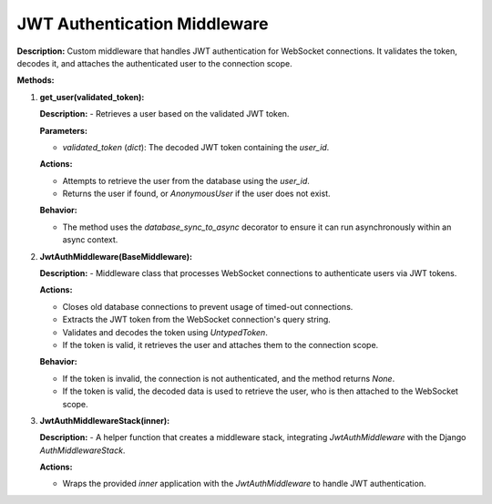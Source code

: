 JWT Authentication Middleware
=============================

**Description:**
Custom middleware that handles JWT authentication for WebSocket connections. It validates the token, decodes it, and attaches the authenticated user to the connection scope.

**Methods:**

1. **get_user(validated_token):**

   **Description:**
   - Retrieves a user based on the validated JWT token.

   **Parameters:**

   - `validated_token` (`dict`): The decoded JWT token containing the `user_id`.

   **Actions:**

   - Attempts to retrieve the user from the database using the `user_id`.

   - Returns the user if found, or `AnonymousUser` if the user does not exist.

   **Behavior:**

   - The method uses the `database_sync_to_async` decorator to ensure it can run asynchronously within an async context.

2. **JwtAuthMiddleware(BaseMiddleware):**

   **Description:**
   - Middleware class that processes WebSocket connections to authenticate users via JWT tokens.

   **Actions:**

   - Closes old database connections to prevent usage of timed-out connections.

   - Extracts the JWT token from the WebSocket connection's query string.

   - Validates and decodes the token using `UntypedToken`.

   - If the token is valid, it retrieves the user and attaches them to the connection scope.

   **Behavior:**

   - If the token is invalid, the connection is not authenticated, and the method returns `None`.

   - If the token is valid, the decoded data is used to retrieve the user, who is then attached to the WebSocket scope.

3. **JwtAuthMiddlewareStack(inner):**

   **Description:**
   - A helper function that creates a middleware stack, integrating `JwtAuthMiddleware` with the Django `AuthMiddlewareStack`.

   **Actions:**

   - Wraps the provided `inner` application with the `JwtAuthMiddleware` to handle JWT authentication.
